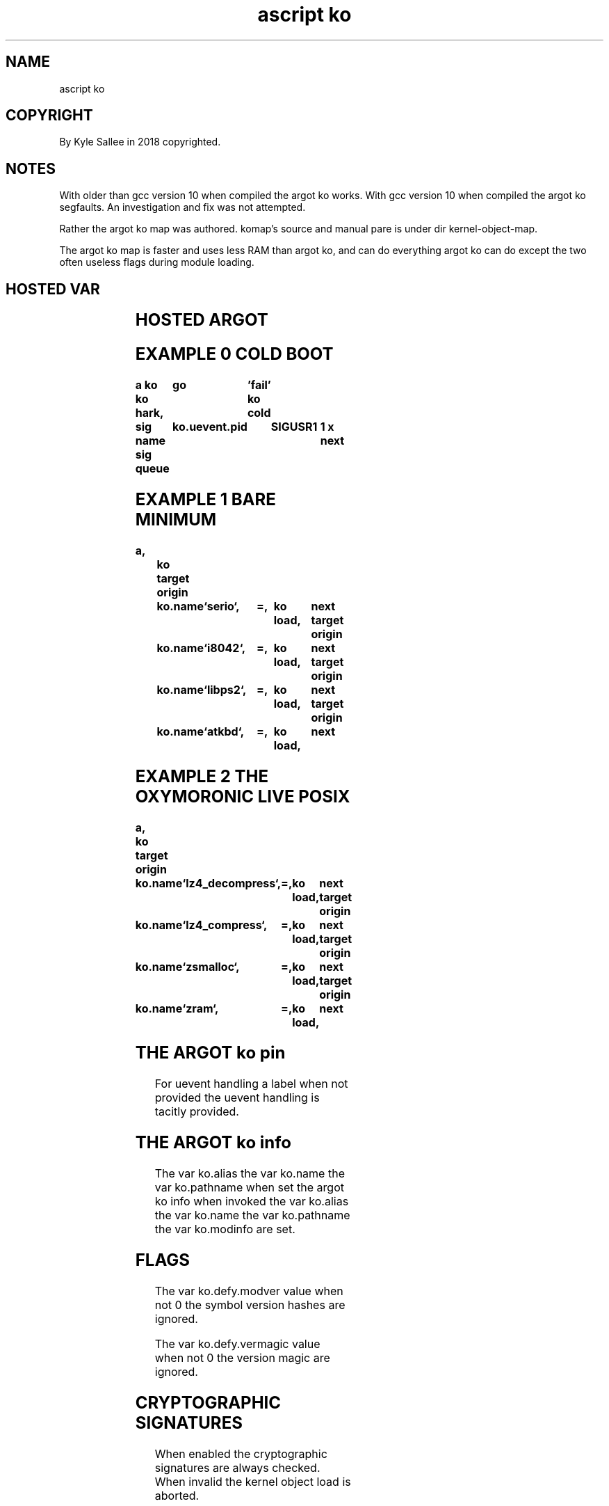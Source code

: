 .TH "ascript ko" 3

.SH NAME
.EX
ascript ko

.SH COPYRIGHT
.EX
By Kyle Sallee in 2018 copyrighted.

.SH NOTES
.EX
With older than gcc version 10 when compiled the argot ko works.
With            gcc version 10 when compiled the argot ko segfaults.
An investigation and fix was not attempted.

Rather the argot ko map was authored.
komap's source and manual pare is under dir kernel-object-map.

The argot ko map is faster and uses less RAM than argot ko,
and can do everything argot ko can do except
the two often useless flags during module loading.

.SH HOSTED VAR
.EX
.TS
lll.
\fBvar	type	default value\fR
ko	ko

ko.alias	byte
ko.name	byte
ko.info	byte
ko.pathname	byte

ko.defy.modver	int 4	0
ko.defy.omit	int 4	0
ko.defy.vermagic	int 4	0

ko.path.config	byte	`/etc/ko`
ko.path.dev	byte	`/dev`
ko.path.log	byte	`/var/log/ko`
ko.path.object	byte	`/lib/modules/((struct utsname).release)`

ko.uevent.action	byte
ko.uevent.alias	byte
ko.uevent.devname	byte
ko.uevent.major	int
ko.uevent.minor	int 4
ko.uevent.pid 	int 4
ko.uevent.raw	byte
ko.uevent.syspath	byte
ko.uevent.subsystem	byte
.TE
.ta T 8n

.SH HOSTED ARGOT
.EX
.in -8
.TS
lll.
\fBargot	skip?	target	task\fR
ko auto	success		The uevent is     automagically  handle.
ko cold			In  /sys/devices/ and sub dir
			to  each   uevent file
			the word   add    write.
ko cram			The kernel object mod alias      learn.
ko hark	success		A   kernel object uevent harking progeny process create.
ko info	success		The kernel object information    acquire.
ko live	success		The kernel object if loaded the  next argot skip.
ko load	success		The kernel object    loads.
ko oust	success		The kernel object  unloads.
ko pin		"far"	At  the    label  events are     handled.
.TE
.ta T 8n

.SH EXAMPLE 0 COLD BOOT
.EX
.ta T 8n
.in -8
\fB
a
ko
ko hark,	go	'fail'
ko cold

sig name
sig queue	ko.uevent.pid	SIGUSR1		1 x
next
\fR
.in

.SH EXAMPLE 1 BARE MINIMUM
.EX
.ta T 8n
.in -8
\fB
a,		ko
target origin	ko.name	`serio`,	=,	ko load,	next
target origin	ko.name	`i8042`,	=,	ko load,	next
target origin	ko.name	`libps2`,	=,	ko load,	next
target origin	ko.name	`atkbd`,	=,	ko load,	next
\fR
.in

.SH EXAMPLE 2 THE OXYMORONIC LIVE POSIX
.EX
.ta T 8n
.in -8
\fB
a,		ko
target origin	ko.name	`lz4_decompress`,	=,	ko load,	next
target origin	ko.name	`lz4_compress`,		=,	ko load,	next
target origin	ko.name	`zsmalloc`,		=,	ko load,	next
target origin	ko.name	`zram`,			=,	ko load,	next
\fR
.in

.SH THE ARGOT ko pin
.EX
For uevent handling a label when not      provided
the uevent handling         is   tacitly  provided.

.SH THE ARGOT ko info
.EX
The var   ko.alias
the var   ko.name
the var   ko.pathname when set
the argot ko info     when invoked
the var   ko.alias
the var   ko.name
the var   ko.pathname
the var   ko.modinfo  are  set.

.SH FLAGS
.EX
The var   ko.defy.modver   value  when not 0
the       symbol version   hashes are  ignored.

The var   ko.defy.vermagic value  when not 0
the              version   magic  are  ignored.

.SH CRYPTOGRAPHIC SIGNATURES
.EX
When enabled the cryptographic signatures are always checked.
When invalid the kernel object load       is  aborted.

.SH VAR ko.defy.omit /etc/ko/omit/
.EX
The var ko.defy.omit when 0
the /etc/ko/omit/ contained file   names are  checked.
The kernel                  module name  when discovered
is  not loaded.

.SH USR1
.EX
By   the uevent   daemon the signal SIGUSR1 if received
with the conveyed sival_int
the  var ko.defy.omit is set.

.SH USR2
.EX
By   the uevent   daemon the signal SIGUSR2 if received
the  kernel       object modalias   cache   is reloaded.

.SH MODALIAS
.EX
Rather than   the  pathname
rather than   the  file name
more   often  than not
the    kernel modalias is provided.

.SH MODALIAS TRANSLATION
.EX
Via the   modalias cache
the first pathname when discovered is used.

.SH THE ARGOT KO CRAM
.EX
The /lib/modules/ content by inotify could  be watched, but is not.
The /lib/modules  content    when              modified
the modalias      cache              should be updated.

.SH THE ARGOT ko cold
.EX
In /sys/devices/ to all uevent files the sequence "add" is sent.

.SH COLDPLUG CAVEAT
.EX
Eve on  SMP  systems cold plug request and handling
can not concurrently run.
Due to  a kernel bug events    would   be  dropped.
For this  reason a   tiny      delay   is  implemented.

.SH UEVENT SET VAR
.EX
ko.uevent.action
ko.uevent.alias
ko.uevent.devname
ko.uevent.major
ko.uevent.minor
ko.uevent.subsystem
ko.uevent.syspath

.SH VAR ko.uevent.action VALUES
.EX
`add` `change` `move` `remove` exists.

.SH VAR ko.uevent.devname
.EX
A `/dev/` relative special device node pathname exists.

.SH VAR ko.uevent.syspath
.EX
A `/sys/` relative  pathname exists.

.SH VAR ko.uevent.major
.EX
The value 255 can be exceeded.

.SH VAR ko.uevent.minor
.EX
The value 255 is not exceeded.

.SH VAR ko.uevent.alias
.EX
A modalias string exists.

.SH VAR ko.uevent.subsystem
.EX
`bdi`   `block` `bsg` `bus`       `class` `driver`
`input` `media`       `module`
`scsi`  `scsi_device` `scsi_disk` `scsi_host`
`slab`  `sound` `usb` `vc`        `video4linux`
and other sub system names are possible.

.SH VAR ko.path.config
.EX
`/etc/ko` is default

.SH `/etc/ko/also`
.EX
In module name files the aliases, but not modaliases are provided.

.SH `/etc/ko/omit`
.EX
For module  named   files
the modules are not loaded.

.SH `/etc/ko/para`
.EX
From module named files the kernel parameters are acquired.
By   space              the kernel parameters are separated.

.SH MODULE NAMED FILES
.EX
Module named files are not
module file  names.
Module file  names have .ko appended.
Module file  names can contain hyphen.
Module names names     replace hyphen with underscore.

.SH TACIT RECURSIVE LOAD
.EX
A         kernel object   when loaded
the       kernel object's
required  kernel objects  also load.

.SH ORDER
.EX
The ko.alias    if not empty by alias    the module is located.
The ko.name     if not empty by name     the module is located.
The ko.pathname if not empty by pathname the module is located.

.SH `/proc/modules`
.EX
By    pathname `/proc/modules`  content
about loaded kernel objects information is provided.

.SH LOADED OBJECT CHECK
.EX
`/proc/module` content is not checked.
`/sys/module/` content is checked.

.SH THE ARGOT ko hark
.EX
The argot ko hark          when invoked
a         progeny  process is   created.
By  the   progeny  process
the       received uevent  are  handled.

.SH FIRMWARE
.EX
From /lib/firmware/ by the Linux kernel
the       firmware files as required are tacitly loaded

.SH UEVENT RECEPTION
.EX
In  RAM   the event is stored.
Aft delay the event is processed.
For each      event
a   log       file  is created.

.SH ARGOT ko auto
.EX
The event processing if  begun but too menial for completion
the argot ko auto    can be    invoked.

.SH THE ARGOT ko auto ACTION=add
.EX
The MODALIAS                 when provided
the ko.defy.omit value       when 0 or
the file `/etc/ko/omit/name` when missing
the kernel object            is   loaded.

.SH THE ARGOT ko auto ACTION=remove
.EX
The MODALIAS                 when provided
the kernel object    removal when supported
the kernel object            when not in use
the kernel object is removed.

.SH THE ARGOT ko auto ACTION=add DEFAULTS
.EX
With the MAJOR value DEVNAME node GID  is set.
To   0660 o    the   DEVNAME node mode is set.

.SH THE ARGOT ko auto ACTION=add SPECIAL CASES
.EX
/dev/null /dev/random /dev/urandom /dev/tty /dev/zero
for the above pathnames mode 0666 o is set

.SH LOGGING
.EX
In  the log dir, `/var/log/ko/` with SEQNUM as pathname
the     log files are created.

.SH LOGGED SUCCESS
.EX
In  the kernel log, but not
in  the uevent log file
the success or failure is indicated.

.SH `/etc/ko/also/`
.EX
The content can be alias or modalias
The alias sound-slot-0 if requested
in  file `/etc/ko/also/sda_hda_intel` could be contained.

.SH VAR ko.path.object
.EX
The kernel object files to find
the var ko.path.object provided content pathname is searched.

.SH ko.pathname CAVEAT
.EX
By argot ko the modalias cached kernel object files only can load.

.SH COMPRESSED KERNEL OBJECT FILES
.EX
The  kernel object files if compressed
will not be read
will not be cached
will not be loaded!

.SH GROUP NAME CAVEATS
.EX
For each POSIX
at  an   arbitrary number
the user account   names and
the group          names can begin.

.SH RECOMMENDED NUMBER
.EX
Above 400 x   is   recommended.
For   special node GID the device major since used
for   user account name          UID values   and
the   user account default group GID values   and
the   special node GID               values   should not coincide.

.SH SECURITY CAVEAT
.EX
EUID 0 and CAP_SYS_MODULE are probably required.

.SH COMMON MISTAKES
.EX
In /etc/ko/*/     file names   hyphen         must not be contained.
In /etc/ko/also/* file content hyphen and .ko must not be contained.

.SH AUTHOR
.EX
In 2016; by Kyle Sallee; ascript    was created.
In 2018; by Kyle Sallee; argot   ko was created.

.SH LICENSE
.EX
By \fBman 7 ascript\fR the license is provided.

.SH SEE ALSO
.EX
\fB
man 1 ascript
man 2 init_module
man 2 delete_module
man 3 ascript ko
man 3 ascript mount
man 5 ascript
man 7 ascript
\fR
